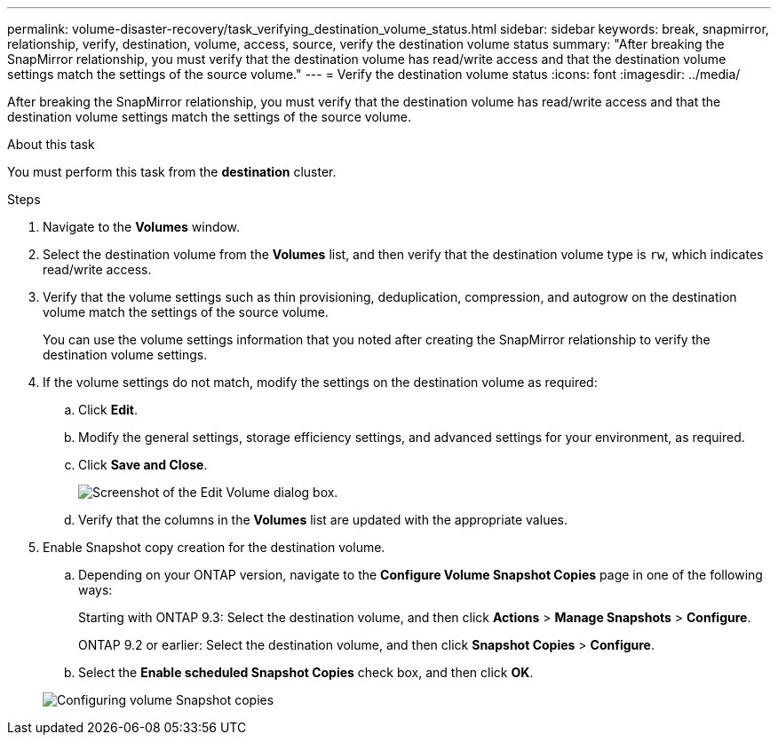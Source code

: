 ---
permalink: volume-disaster-recovery/task_verifying_destination_volume_status.html
sidebar: sidebar
keywords: break, snapmirror, relationship, verify, destination, volume, access, source, verify the destination volume status
summary: "After breaking the SnapMirror relationship, you must verify that the destination volume has read/write access and that the destination volume settings match the settings of the source volume."
---
= Verify the destination volume status
:icons: font
:imagesdir: ../media/

[.lead]
After breaking the SnapMirror relationship, you must verify that the destination volume has read/write access and that the destination volume settings match the settings of the source volume.

.About this task

You must perform this task from the *destination* cluster.

.Steps

. Navigate to the *Volumes* window.
. Select the destination volume from the *Volumes* list, and then verify that the destination volume type is `rw`, which indicates read/write access.
. Verify that the volume settings such as thin provisioning, deduplication, compression, and autogrow on the destination volume match the settings of the source volume.
+
You can use the volume settings information that you noted after creating the SnapMirror relationship to verify the destination volume settings.

. If the volume settings do not match, modify the settings on the destination volume as required:
 .. Click *Edit*.
 .. Modify the general settings, storage efficiency settings, and advanced settings for your environment, as required.
 .. Click *Save and Close*.
+
image::../media/volume_edit_dest_vol_unix.gif[Screenshot of the Edit Volume dialog box.]

 .. Verify that the columns in the *Volumes* list are updated with the appropriate values.
. Enable Snapshot copy creation for the destination volume.
 .. Depending on your ONTAP version, navigate to the *Configure Volume Snapshot Copies* page in one of the following ways:
+
Starting with ONTAP 9.3: Select the destination volume, and then click *Actions* > *Manage Snapshots* > *Configure*.
+
ONTAP 9.2 or earlier: Select the destination volume, and then click *Snapshot Copies* > *Configure*.

 .. Select the *Enable scheduled Snapshot Copies* check box, and then click *OK*.

+
image::../media/configure_snapshot_policy.gif[Configuring volume Snapshot copies]
